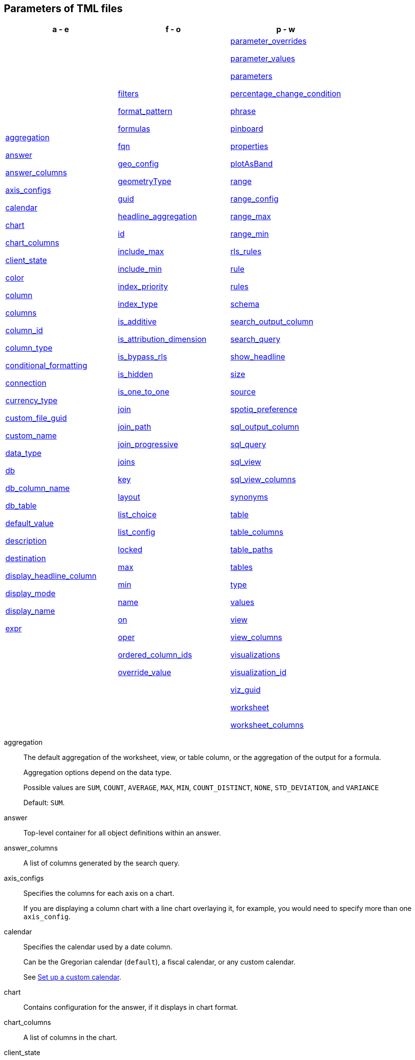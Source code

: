 == Parameters of TML files


[width=“100%”,grid=“none”,options="header"]
|===
| a - e | f - o | p - w
a| <<aggregation,aggregation>>

<<answer,answer>>

<<answer_columns,answer_columns>>

<<axis_configs,axis_configs>>

<<calendar,calendar>>

<<chart,chart>>

<<chart_columns,chart_columns>>

<<client_state,client_state>>

<<color,color>>

<<column,column>>

<<columns,columns>>

<<column_id,column_id>>

<<column_type,column_type>>

<<conditional_formatting,conditional_formatting>>

<<connection,connection>>

<<currency_type,currency_type>>

<<custom_file_guid,custom_file_guid>>

<<custom_name,custom_name>>

<<data_type,data_type>>

<<db,db>>

<<db_column_name,db_column_name>>

<<db_table,db_table>>

<<default_value,default_value>>

<<description,description>>

<<destination,destination>>

<<display_headline_column,display_headline_column>>

<<display_mode,display_mode>>

<<display_name,display_name>>

<<expr,expr>>

a| <<filters,filters>>

<<format_pattern,format_pattern>>

<<formulas,formulas>>

<<fqn,fqn>>

<<geo_config,geo_config>>

<<geometryType,geometryType>>

<<guid,guid>>

<<headline_aggregation,headline_aggregation>>

<<id,id>>

<<include_max,include_max>>

<<include_min,include_min>>

<<index_priority,index_priority>>

<<index_type,index_type>>

<<is_additive,is_additive>>

<<is_attribution_dimension,is_attribution_dimension>>

<<is_bypass_rls,is_bypass_rls>>

<<is_hidden,is_hidden>>

<<is_one_to_one,is_one_to_one>>

<<join,join>>

<<join_path,join_path>>

<<join_progressive,join_progressive>>

<<joins,joins>>

<<key,key>>

<<layout,layout>>

<<list_choice,list_choice>>

<<list_config,list_config>>

<<locked,locked>>

<<max,max>>

<<min,min>>

<<name,name>>

<<on,on>>

<<oper,oper>>

<<ordered_column_ids,ordered_column_ids>>

<<override_value,override_value>>

a| <<parameter_overrides,parameter_overrides>>

<<parameter_values,parameter_values>>

<<parameters,parameters>>

<<percentage_change_condition,percentage_change_condition>>

<<phrase,phrase>>

<<pinboard,pinboard>>

<<properties,properties>>

<<plotAsBand,plotAsBand>>

<<range,range>>

<<range_config,range_config>>

<<range_max,range_max>>

<<range_min,range_min>>

<<rls_rules,rls_rules>>

<<rule,rule>>

<<rules,rules>>

<<schema,schema>>

<<search_output_column,search_output_column>>

<<search_query,search_query>>

<<show_headline,show_headline>>

<<size,size>>

<<source,source>>

<<spotiq_preference,spotiq_preference>>

<<sql_output_column,sql_output_column>>

<<sql_query,sql_query>>

<<sql_view,sql_view>>

<<sql_view_columns,sql_view_columns>>

<<synonyms,synonyms>>

<<table,table>>

<<table_columns,table_columns>>

<<table_paths,table_paths>>

<<tables,tables>>

<<type,type>>

<<values,values>>

<<view,view>>

<<view_columns,view_columns>>

<<visualizations,visualizations>>

<<visualization_id,visualization_id>>

<<viz_guid,viz_guid>>

<<worksheet,worksheet>>

<<worksheet_columns,worksheet_columns>>
|===

[#aggregation]
aggregation::
  The default aggregation of the worksheet, view, or table column, or the aggregation of the output for a formula.
+
Aggregation options depend on the data type.
+
Possible values are `SUM`, `COUNT`, `AVERAGE`, `MAX`, `MIN`, `COUNT_DISTINCT`, `NONE`, `STD_DEVIATION`, and `VARIANCE`
+
Default: `SUM`.

[#answer]
answer::
  Top-level container for all object definitions within an answer.

[#answer_columns]
answer_columns::
  A list of columns generated by the search query.

[#axis_configs]
axis_configs::
  Specifies the columns for each axis on a chart.
+
If you are displaying a column chart with a line chart overlaying it, for example, you would need to specify more than one `axis_config`.

[#calendar]
calendar::
  Specifies the calendar used by a date column.
+
Can be the Gregorian calendar (`default`), a fiscal calendar, or any custom calendar.
+
See xref:custom-calendar.adoc[Set up a custom calendar].

[#chart]
chart::
  Contains configuration for the answer, if it displays in chart format.

[#chart_columns]
chart_columns::
  A list of columns in the chart.

[#client_state]
client_state::
  A JSON string with more advanced chart and table configuration.

[#color]
color::
  Color to use for conditional formatting or for the columns of an answer in chart form, in the form of a HEX value.

[#column]
column::
  The id of the column(s) being filtered on. When a Liveboard contains xref:liveboard-filters-linked.adoc[linked filters], or filters that affect visualizations based on more than one worksheet, the primary filter column appears first in the list of columns in the TML. The linked filter column appears after the primary filter column.

[#columns]
columns::
  The columns in the table.

[#column_id]
column_id::
  The `id` of the worksheet or view column.
+
For answers, `column_id` refers to how the column appears in the query.
For example, if you sorted by `Quarter` in your search, from the `Commit Date` column, the `column_id` of the column is `Quarter(Commit Date)`.
+
For worksheets and views, `column_id` is in the following format: `column_id: <id>::<name>`. `id` comes from `Worksheet.table_path`, and `name` comes from `Table.column`. For example: `column_id: Customer_Dimension::Customer_Name`.

[#column_type]
column_type::
  The type of data the column represents.
For a formula, the `column_type` refers to the output of the formula.
+
Possible values: `MEASURE` or `ATTRIBUTE`
+
For worksheets, the default is: `MEASURE`
+
For formulas, the default depends on the <<data_type,data_type>>.
+
If the data type is `INT` or `BIGINT`, the formula output's `column_type` defaults to `Measure`.
+
If the data type is `BOOL`, `VARCHAR`, `DOUBLE`, `FLOAT`, `DATE`, `DATETIME`, or `TIME`, the formula output's `column_type` defaults to `Attribute`

[#conditional_formatting]
conditional_formatting::
  Conditional formatting for the chart or table of an answer.

[#connection]
connection::
  A way to identify the external data warehouse connection that the table or column resides in. To add tables or columns to an external connection, you must specify this parameter.

[#currency_type]
currency_type::
  The source of currency type.
+
One of:
+
  `is_browser : true`;; infer the currency data from the locale of your browser
  `column : <column_name>`;; extracts the currency information from a specified column
  `iso_code : <valid_ISO_code>`;; applies currency based on the ISO code;
+
See https://www.iso.org/iso-4217-currency-codes.html[ISO 4217 Currency Codes^] and xref:data-modeling-patterns.adoc#set-currency-type[Set currency type] for more information.

[#custom_file_guid]
custom_file_guid::
The GUID for a custom map uploaded by an administrator.

[#custom_name]
custom_name::
  Optional display name for a column.

[#data_type]
data_type::
  The data type of the formula output or column.
If the data type is `INT32` or `INT64`, the formula output's `column_type` defaults to `Measure`.
If the data type is `BOOL`, `VARCHAR`, `DOUBLE`, `FLOAT`, `DATE`, `DATETIME`, or `TIME`, the formula output's `column_type` defaults to `Attribute`.

[#db]
db::
  The database that a table resides in.
Note that this is not the same as the data warehouse (Falcon, Amazon Redshift, or Snowflake, for example).

[#db_column_name]
db_column_name::
  The name of the column in the database.
Note that this database is not the same as the data warehouse (Amazon Redshift, or Snowflake, for example).

[#db_column_properties]
db_column_properties::
  The properties of the column in the database. Note that this database is not the same as the data warehouse (Amazon Redshift or Snowflake, for example).

[#db_table]
db_table::
  The name of the table in the database.
Note that this database is not the same as the data warehouse (Falcon, Amazon Redshift, or Snowflake, for example).

[#default_value]
default_value::
The default value for a parameter in a Worksheet. Specified when xref:parameters-create.adoc[creating a parameter].

[#description]
description::
  The text that describes an object: a `worksheet`, a `worksheet_column`, `answer`, `pinboard`, `view`, `view_column` and so on.

[#destination]
destination::
  The name of the destination table or view for a join.

[#display_headline_column]
display_headline_column::
If the visualization is a headline, this parameter specifies the column the headline comes from.

[#display_mode]
display_mode::
  Determines whether the answer displays as a chart or a table.
Specify either `CHART_MODE` or `TABLE_MODE`.

[#display_name]
display_name::
The name or value that displays in the parameter dialog for an accepted value, if a display name was set when xref:parameters-create.adoc[creating a parameter]. For example, if the parameter accepts `true` and `false`, the display names might be `yes` and `no`.

[#excluded_visualizations]
excluded_visualizations::
  A list of visualizations the Liveboard editor chose to exclude from the filter. Only appears when using xref:liveboard-filters-selective.adoc[selective filters].

[#expr]
expr::
  The definition of the formula or row-level security (RLS) rule. For RLS rules, the syntax for variables in TML should be the same as the syntax of the variables in the rule on the table.

[#filters]
filters::
  Contains specifications for Liveboard, view, and worksheet filters.

[#format_pattern]
format_pattern::
  The format pattern string that controls the display of a number, date, or currency column.
+
See xref:data-modeling-patterns.adoc[Set number, date, and currency formats].

[#formulas]
formulas::
  The list of formulas in the worksheet, view, or answer.
+
Each formula is identified by `name`, the `expr` (expression), and an optional `id` attribute.

[#fqn]
fqn::
  The table or connection's GUID.
You can find this string of letters and numbers at the end of the URL for that table.
+
For example, in `\https://<company>.thoughtspot.com/#/data/tables/34226aaa-4bcf-4d6b-9045-24cb1e9437cb`, the GUID is `34226aaa-4bcf-4d6b-9045-24cb1e9437cb`.
+
Use this optional parameter to reduce ambiguity and identify a specific table or connection, if you have multiple tables or connections with the same name. When exporting a TML file, you have the option to *Export FQNs of referenced objects*, which ensures that the TML files you export contain FQNs for the underlying tables and connections. If you do not add the `fqn` parameter, and the connection or table you reference does not have a unique name, the file import fails.

[#geo_config]
geo_config::
  Specifies the geographic information of a column. See xref:data-modeling-geo-data.adoc[Add a geographical data setting].
+
One of:
+
`latitude : true`;; for columns that specify the latitude
`longitude : true`;; for columns that specify the longitude
`country : true`;; for columns that specify the country
`region_name`;; for specifying a region in a country
+
Uses two paired parameters:

- `country: __<country_name>__`
- `region_name: __<region_name_in_UI>__`; can be State, Postal Code, District, and so on.

`custom_file_guid: <custom map GUID>`;; for columns that use a custom map. Must be followed by `geometryType`
`geometryType: <custom_map_geometry_type>`;; for columns that use a custom map. Must be preceded by `custom_file_guid`. Accepts the following values: `POINT`, `LINE_STRING`, `LINEAR_RING`, `POLYGON`, `MULTI_POINT`, `MULTI_LINE_STRING`, `MULTI_POLYGON`, `GEOMETRY_COLLECTION`, `CIRCLE`

[#geometryType]
geometryType::
Specifies the geometry type of the *TopoJSON* file. Required for geographical configuration of Worksheet or table columns that use a custom map. Accepts the following values: `POINT`, `LINE_STRING`, `LINEAR_RING`, `POLYGON`, `MULTI_POINT`, `MULTI_LINE_STRING`, `MULTI_POLYGON`, `GEOMETRY_COLLECTION`, `CIRCLE`

[#guid]
guid::
  The GUID for the answer, Liveboard, SpotIQ result, table, worksheet, view, or SQL view.
+
You can find this string of letters and numbers at the end of the URL for an object.

[#headline_aggregation]
headline_aggregation::
  Specifies the type of headline aggregation.
+
Can be `COUNT`, `COUNT_DISTINCT`, `SUM`, `MIN`, `MAX`, `AVERAGE`, or `TABLE_AGGR`.

[#id]
id::
  Specifies the id of an object, such as `table_paths`, `formula`.
+
For answers, `id` refers to how the column appears in the query.
For example, if you sorted by `Quarter` in your search, from the `Commit Date` column, the `id` of the column is `Quarter(Commit Date)`. Refer to link:https://developers.thoughtspot.com/docs/?pageid=search-data-api#components[Components of a Search Query] to understand syntax.
+
For formulas within answers, `id` refers to the display name of the formula. If you do not give your formula a name, it appears as 'Untitled Formula'.
+
In the <<parameter_overrides,parameter_overrides>> section, `id` refers to the parameter's GUID.

[#include_max]
include_max::

Indicates if the maximum value in a parameter range is a valid value. For example, if the range is 0-10, and `include_max` is false, the value `10` is not valid for that parameter.
+
Valid values are `true` and `false`.

[#include_min]
include_min::

Indicates if the minimum value in a parameter range is a valid value. For example, if the range is 0-10, and `include_min` is false, the value `0` is not valid for that parameter.
+
Valid values are `true` and `false`.

[#index_priority]
index_priority::
  A value (1-10) that determines where to rank a column's name and values in the search suggestions
+
ThoughtSpot prioritizes columns with higher values.
+
See xref:data-modeling-index.adoc#column-suggestion-priority[Change a column's suggestion priority].

[#index_type]
index_type::
  The indexing option of the worksheet, view, or table column.
+
Possible values: `DONT_INDEX`, `DEFAULT` (see xref:data-modeling-index.adoc#default-indexing[Understand the default indexing behavior]), `PREFIX_ONLY`, `PREFIX_AND_SUBSTRING`, and `PREFIX_AND_WORD_SUBSTRING`
+
Default: `DEFAULT`
+
See xref:data-modeling-index.adoc#overide-system-default-column[Index type values].

[#is_additive]
is_additive::
  Controls extended aggregate options for attribute columns
+
For attribute columns that have a numeric data type (`FLOAT`, `DOUBLE`, or `INTEGER`) or a date data type (`DATE`, `DATETIME`, `TIMESTAMP`, or `TIME`)
+
Possible values: `true` or `false`.
+
Default: `true`.
+
See xref:data-modeling-aggreg-additive.adoc#make-attribute-additive[Making an ATTRIBUTE column ADDITIVE].

[#is_attribution_dimension]
is_attribution_dimension::
  Controls if the column is an attribution dimension.
+
Used in managing chasm traps.
+
Possible values: `true` by default, `false` to designate a column as not producing meaningful attributions across a chasm trap
+
Default: `true`
+
See xref:data-modeling-attributable-dimension.adoc[Change the attribution dimension].

[#is_bypass_rls]
is_bypass_rls::
  Specifies if the worksheet supports bypass of Row-level security (RLS)
+
Possible values: `true` or `false`
+
Default: `false`
+
See xref:security-rls-concept.adoc#exempt-rls[Privileges that allow users to set, or be exempt from, RLS].

[#is_hidden]
is_hidden::
  The visibility of the column
+
Possible values: `true` to hide the column, `false` not to hide the column +
Default: `false`
+
See xref:data-modeling-visibility.adoc[].

[#is_one_to_one]
is_one_to_one::
  Specifies the cardinality of the join. This is an optional parameter.
+
Possible values: `true`, `false`
+
Default: `false`

////
[#is_primary_key]
is_primary_key::
  Determines if the table column is the primary key.
Can be `true` or `false`.

[#is_foreign_key]
is_foreign_key::
  Determines if the table column is the foreign key.
Can be `true` or `false`.
////

[#join]
join::
  Specific join, used in defining higher-level objects, such as table paths
+
Defined as `name` within `joins` definition

[#join_path]
join_path::
  Specification of a composite join as a list of distinct `join` attributes.
+
These `join` attributes list relevant joins, previously defined in the `joins`, by name.
+
Default: `{}`

[#join_progressive]
join_progressive::
  Specifies when to apply joins on a worksheet
+
Possible values: `true` when joins are applied only for tables whose columns are included in the search, and `false` for all possible joins
+
Default: `true`
+
See xref:worksheet-progressive-joins.adoc[How the worksheet join rule works].

[#joins]
joins::
  Contains a list of joins between the tables and views.
+
If you edit the joins in the worksheet or view TML file, you are only editing the joins for that specific worksheet or view. You are not editing the joins at the table level. To modify table-level joins, you must edit the source table's TML file.
+
Each join is identified by `name`, and the additional attributes of `source`, `destination`, `type`, and `is_one_to_one.`

[#joins_with]
joins_with::
  Contains a list of external joins for which this table is the source. +
  Each join is identified by `name` and optional `description`, and the additional attributes of `destination`, `type`, `on`, and `is_one_to_one`.

[#key]
key::
Name of the xref:parameters-create.adoc[parameter] referenced in a formula in an Answer.
+
In the <<parameter_overrides,parameter_overrides>> section, `key` refers to the parameter's GUID.

[#layout]
layout::
  Specifies the Liveboard layout, in the order that a `visualization_id` is listed.

[#list_choice]
list_choice::
Contains the list of accepted values for a parameter, if a list was configured when xref:parameters-create.adoc[creating a parameter].

[#list_config]
list_config::
Contains the list of accepted values for a parameter, if a list was configured when xref:parameters-create.adoc[creating a parameter].

[#locked]
locked::
  The 'automatically select my chart' option in the UI.
If set to `true`, the chart type does not change, even when you add items to the query.

[#max]
max::
  Maximum value for conditional formatting.

[#min]
min::
  Minimum value for conditional formatting.

[#name]
name::
  The name of an object.
Applies to `worksheet`, `table`,`joins`, `formula`, `rls_rules`, `answer`, `pinboard`, `view`,, `sql_view`, `table`, `connection`, `destination`, and so on.
+
For answers, `name` refers to how the column appears in the query.
For example, if you sorted by `Quarter` in your search, from the `Commit Date` column, the `name` of the column is `Quarter(Commit Date)`.
Refer to link:https://developers.thoughtspot.com/docs/?pageid=search-data-api#components[Components of a Search Query] to understand syntax.
+
In the `parameter_overrides` section for an Answer or Liveboard, `name` refers to the xref:parameters-create.adoc[parameter] name.

[#on]
on::
  The join expression: the relationship definition, or the keys that your tables are joined on. For example, `[sale::Sale_Last Name] = [employee::Employee_Last Name] AND [sale::Sale_First Name] = [employee::Employee_First Name]`. +
  You cannot directly edit a relationship definition. To alter a relationship definition, you must rename the join or create a new join.

[#oper]
oper::
  The operator of the Liveboard, view or worksheet filter.
Accepted operators are `"in"`, `"not in"`, `"between"`, `=<`, `!=`, `+<=+`, `>=`, `>`, or `<`.

[#ordered_column_ids]
ordered_column_ids::
  A list of columns, in the order they appear in the table.

[#override_value]
override_value::
The value a parameter is set to in a Liveboard or Answer, if different from the default value. Only appears if you change the parameter value in Liveboard *Edit* mode and save it.

[#parameter_overrides]
parameter_overrides::

Contains information on the value a parameter is set to in a Liveboard or Answer, if different from its default value. If there is no `override_value` line, the parameter is set to the default value.

[#parameter_values]
parameter_values::
Container for the xref:parameters-create.adoc[parameters] in an Answer.

[#parameters]
parameters::
Container for the xref:parameters-create.adoc[parameters] in a Worksheet.

[#phrase]
phrase::
  Phrase associated with a view column.

[#pinboard]
pinboard::
  Top-level container for all object definitions within the Liveboard or SpotIQ result.

[#properties]
properties::
  The list of properties of a worksheet, table, view, or SQL view column, a worksheet, view or SQL view itself, or the properties of the output for a formula within an answer, worksheet, view, or SQL view.
+
For worksheets, views, and tables, each column can have the following properties, depending on its definition: `column_type`, `aggregation`, `index_type`, `is_hidden`, `index_priority`, `synonyms`, `is_attribution_dimension`, `is_additive`, `calendar`, `format_pattern`, `currency_type`, `geo_config`, and `spotiq_preference`.
+
Worksheets, views, and SQL views themselves can have the following properties that affect query generation: `is_bypass_rls`, and `join_progressive`.
+
For answers, each formula's output can have the following properties, depending on its definition: `column_type` and `aggregation`.

[#plotAsBand]
plotAsBand::
  Specifies whether to plot the chart conditional formatting like a band on the Visualization.
+
This is the 'fill chart' option in the UI.

[#range]
range::
  Range for the conditional formatting to apply to, with a specified `min` and `max`.

[#range_config]
range_config::
Contains the minimum and maximum values for the range of values allowed for a parameter, if a range is specified when xref:parameters-create.adoc[creating a parameter].

[#range_max]
range_max::
The maximum value for the range of values allowed for a parameter, if a range is specified when xref:parameters-create.adoc[creating a parameter].

[#range_min]
range_min::
The minimum value for the range of values allowed for a parameter, if a range is specified when xref:parameters-create.adoc[creating a parameter].

[#rls_rules]
rls_rules::
A container for the full definition of xref:security-rls-concept.adoc[row-level security] rules for the table.

[#rule]
rule::
A conditional formatting rule.

[#rules]
rules::
A container for the names and expressions of xref:security-rls-concept.adoc[row-level security] rules for the table.

[#schema]
schema::
  The schema that the table is a part of.

[#search_output_column]
search_output_column::
Name of the column generated by the view. To change the name of the column in the view, edit the `name` parameter.

[#search_query]
search_query::
  A string that represents the fully disambiguated search query.
Refer to link:https://developers.thoughtspot.com/docs/?pageid=search-data-api#components[Components of a Search Query] to understand syntax.

[#show_headline]
show_headline::
  Determines whether to show the headline for this column.
`true` shows the headline.

[#size]
size::
  The size of a visualization in a Liveboard.
The options are `EXTRA_SMALL`, `SMALL`, `MEDIUM`, `LARGE`, `LARGE_SMALL`, `MEDIUM_SMALL`, and `EXTRA_LARGE`.

[#source]
source::
  Name of the source table or view for a join.

[#spotiq_preference]
spotiq_preference::
  Specifies whether to include a column in SpotIQ analysis.
Specify `EXCLUDE`, or this property defaults to include the column in SpotIQ Analysis.
+
Refer to xref:spotiq-data-model-preferences.adoc[Set columns to exclude from SpotIQ analyses].

[#sql_output_column]
sql_output_column::
Name of the SQL's output column as per the select clause in the view's SQL query.

[#sql_query]
sql_query::
A string that represents the SQL query used to create the SQL view.

[#sql_view]
sql_view::
Top-level container for all object definitions within the SQL view.

[#sql_view_columns]
sql_view_columns::
The list of columns in the SQL view.
+
Each column is identified by `name`, `description`, and `properties`.

[#synonyms]
synonyms::
  Alternate names for the column, used in search
+
See xref:data-modeling-synonym.adoc[].

[#table]
table::
  Top-level container for all object definitions within the table.
+
Specific table, used in defining higher-level objects, such as table paths.
+
Defined as `name` within `tables` definition.
+
For answers, this parameter contains configuration for the answer, if it displays in table format.

[#table_columns]
table_columns::
  The columns in an answer that is being displayed in table format.

[#table_paths]
table_paths::
  The list of table paths.
+
Each table path is identified by the `id`, and additional attributes of `table` and `join_path`.

[#tables]
tables::
  List of tables used by the worksheet, answer, or table RLS rule.
+
Each table is identified by `name`.

[#type]
type::
  For worksheets and views, this is the join type. This is an optional parameter.
+
Possible values: `LEFT_OUTER` for left outer join, `RIGHT_OUTER` for right outer join, `INNER` for inner join, `OUTER` for full outer join.
+
Default: `INNER`
+
For tables, this is the connection type.
+
Possible values: `Snowflake`, `Google BigQuery`, `Microsoft Azure`, or `Amazon Redshift`.
+
Within the `chart` section of an Answer TML file, this is the chart type.
+
Possible values: `COLUMN`, `BAR`, `LINE`, `PIE`, `SCATTER`, `BUBBLE`, `STACKED_COLUMN`, `AREA`, `PARETO`, `COLUMN`, `GEO_AREA`, `GEO_BUBBLE`, `GEO_HEATMAP`, `GEO_EARTH_BAR`, `GEO_EARTH_AREA`, `GEO_EARTH_GRAPH`, `GEO_EARTH_BUBBLE`, `GEO_EARTH_HEATMAP`, `WATERFALL`, `TREEMAP`, `HEATMAP`, `STACKED_AREA`, `LINE_COLUMN`, `FUNNEL`, `LINE_STACKED_COLUMN`, `PIVOT_TABLE`, `SANKEY`, `GRID_TABLE`, `SPIDER_WEB`, `WHISKER_SCATTER`, `STACKED_BAR`, or `CANDLESTICK`.

[#value]
value::
The accepted value for a parameter, if a list was configured when xref:parameters-create.adoc[creating a parameter].
+
In an Answer or Liveboard, `value` refers to the configured value of the parameter referenced in a formula in the last saved state Answer or Liveboard.

[#values]
values::
  The values being filtered (excluded or included) in a Liveboard, view, or worksheet.

[#view]
view::
  Top-level container for all object definitions within the view.

[#view_columns]
view_columns::
  The list of columns in the view.
+
Each column is identified by `name`, `description`, `column_id`, `phrase` and `properties`.

[#visualizations]
visualizations::
  The visualizations in a Liveboard: tables, charts, and headlines.

[#visualization_id]
visualization_id::
  The id of a visualization.
+
Used to specify the Liveboard's <<layout,layout>>.

[#viz_guid]
viz_guid::
The GUID for the Liveboard visualization. The GUID provides a distinct way to identify the Liveboard visualization, even if it has the same name as another Liveboard visualization.
+
You can find this string of letters and numbers at the end of the URL for a Liveboard visualization. Under the visualization’s *more* image:icon-more-10px.png[more menu icon image] menu, select *Copy link*. The link copies to your clipboard. The second string of letters and numbers in the URL is the visualization GUID.

[#worksheet]
worksheet::
  Top-level container for all object definitions within the worksheet.

[#worksheet_columns]
worksheet_columns::
  The list of columns in the worksheet.
+
Each worksheet is identified by `name`, `description`, `column_id`, and `properties`.
